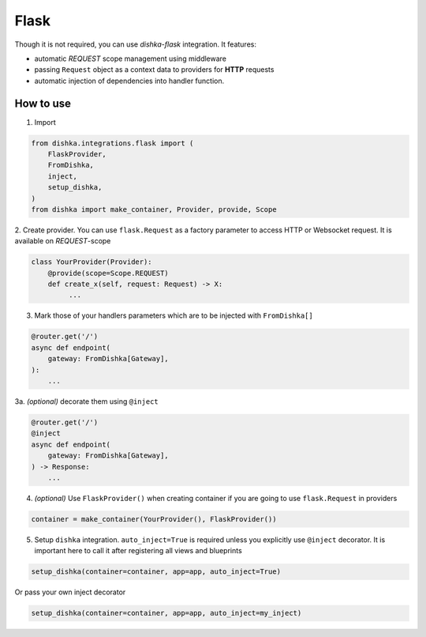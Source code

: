 .. _flask:

Flask
===========================================

Though it is not required, you can use *dishka-flask* integration. It features:

* automatic *REQUEST* scope management using middleware
* passing ``Request`` object as a context data to providers for **HTTP** requests
* automatic injection of dependencies into handler function.


How to use
****************

1. Import

..  code-block:: python

    from dishka.integrations.flask import (
        FlaskProvider,
        FromDishka,
        inject,
        setup_dishka,
    )
    from dishka import make_container, Provider, provide, Scope

2. Create provider. You can use ``flask.Request`` as a factory parameter to access HTTP or Websocket request.
It is available on *REQUEST*-scope

.. code-block:: python

    class YourProvider(Provider):
        @provide(scope=Scope.REQUEST)
        def create_x(self, request: Request) -> X:
             ...

3. Mark those of your handlers parameters which are to be injected with ``FromDishka[]``

.. code-block:: python

    @router.get('/')
    async def endpoint(
        gateway: FromDishka[Gateway],
    ):
        ...

3a. *(optional)* decorate them using ``@inject``

.. code-block:: python

    @router.get('/')
    @inject
    async def endpoint(
        gateway: FromDishka[Gateway],
    ) -> Response:
        ...


4. *(optional)* Use ``FlaskProvider()`` when creating container if you are going to use ``flask.Request`` in providers

.. code-block:: python

    container = make_container(YourProvider(), FlaskProvider())

5. Setup ``dishka`` integration. ``auto_inject=True`` is required unless you explicitly use ``@inject`` decorator. It is important here to call it after registering all views and blueprints

.. code-block:: python

    setup_dishka(container=container, app=app, auto_inject=True)

Or pass your own inject decorator

.. code-block:: python

    setup_dishka(container=container, app=app, auto_inject=my_inject)
